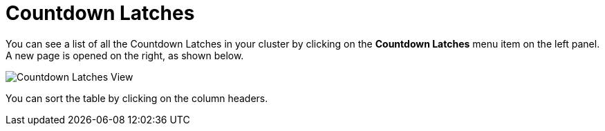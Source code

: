 = Countdown Latches

You can see a list of all the Countdown Latches in your cluster
by clicking on the **Countdown Latches** menu item on the left panel. A new
page is opened on the right, as shown below.

image:ROOT:CountdownLatches.png[Countdown Latches View]

You can sort the table by clicking on the column headers.